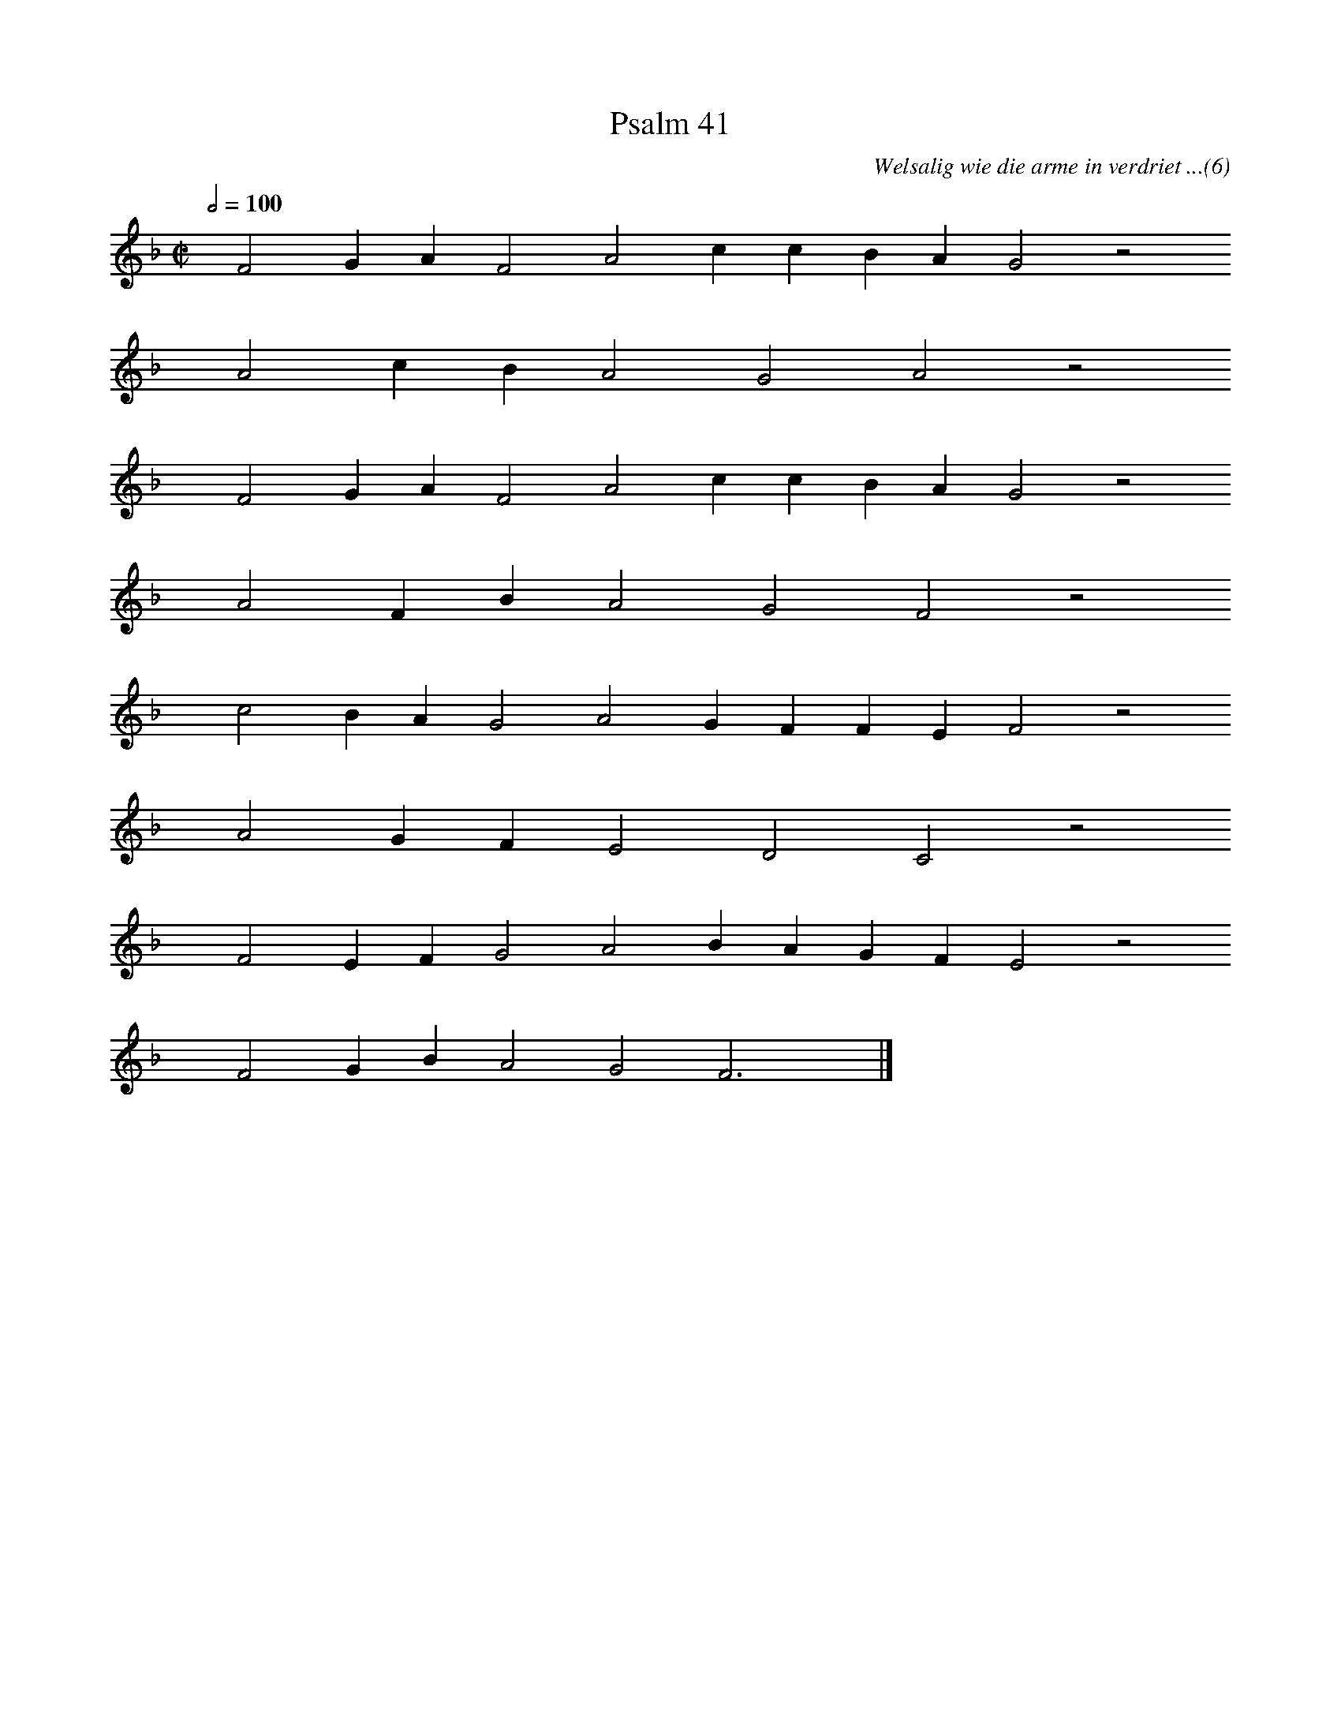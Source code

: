 %%vocalfont Arial 14
X:1
T:Psalm 41
C:Welsalig wie die arme in verdriet ...(6)
L:1/4
M:C|
K:F
Q:1/2=100
yy F2 G A F2 A2 c c B A G2 z2
%w:words come here
yyyy A2 c B A2 G2 A2 z2
%w:words come here
yyyy F2 G A F2 A2 c c B A G2 z2
%w:words come here
yyyy A2 F B A2 G2 F2 z2
%w:words come here
yyyy c2 B A G2 A2 G F F E F2 z2
%w:words come here
yyyy A2 G F E2 D2 C2 z2
%w:words come here
yyyy F2 E F G2 A2 B A G F E2 z2
%w:words come here
yyyy F2 G B A2 G2 F3 yy |]
%w:words come here
